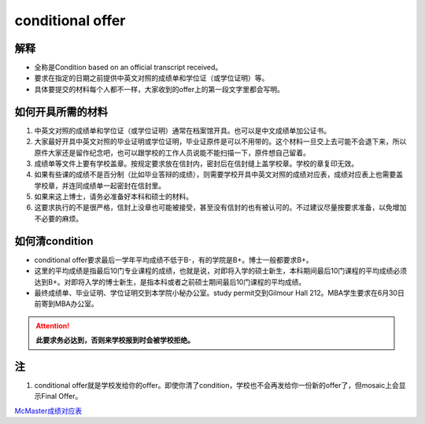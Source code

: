 ﻿conditional offer
==========================
解释
-------------------------
- 全称是Condition based on an official transcript received。
- 要求在指定的日期之前提供中英文对照的成绩单和学位证（或学位证明）等。
- 具体要提交的材料每个人都不一样，大家收到的offer上的第一段文字里都会写明。

如何开具所需的材料
--------------------------------------
1. 中英文对照的成绩单和学位证（或学位证明）通常在档案馆开具。也可以是中文成绩单加公证书。
2. 大家最好开具中英文对照的毕业证明或学位证明，毕业证原件是可以不用带的。这个材料一旦交上去可能不会退下来，所以原件大家还是留作纪念吧，也可以跟学校的工作人员说能不能扫描一下，原件想自己留着。
3. 成绩单等文件上要有学校盖章。按规定要求放在信封内，密封后在信封缝上盖学校章。学校的章复印无效。
4. 如果有些课的成绩不是百分制（比如毕业答辩的成绩），则需要学校开具中英文对照的成绩对应表，成绩对应表上也需要盖学校章，并连同成绩单一起密封在信封里。
5. 如果来这上博士，请务必准备好本科和硕士的材料。
6. 这要求执行的不是很严格，信封上没章也可能被接受，甚至没有信封的也有被认可的。不过建议尽量按要求准备，以免增加不必要的麻烦。

如何清condition
-----------------------------------------------
- conditional offer要求最后一学年平均成绩不低于B-，有的学院是B+。博士一般都要求B+。
- 这里的平均成绩是指最后10门专业课程的成绩，也就是说，对即将入学的硕士新生，本科期间最后10门课程的平均成绩必须达到B+。对即将入学的博士新生，是指本科或者之前硕士期间最后10门课程的平均成绩。 
- 最终成绩单、毕业证明、学位证明交到本学院小秘办公室。study permit交到Gilmour Hall 212。MBA学生要求在6月30日前寄到MBA办公室。

.. attention::
   **此要求务必达到，否则来学校报到时会被学校拒绝。**

注
--------------
1. conditional offer就是学校发给你的offer。即使你清了condition，学校也不会再发给你一份新的offer了，但mosaic上会显示Final Offer。

`McMaster成绩对应表`_


.. _McMaster成绩对应表: McMasterChengJiDuiYingBiao.html